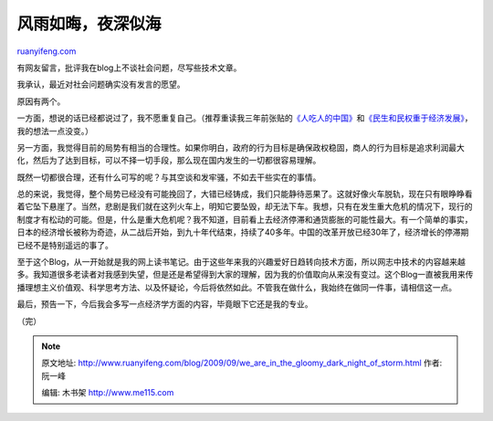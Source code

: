 .. _200909_we_are_in_the_gloomy_dark_night_of_storm:

风雨如晦，夜深似海
=====================================

`ruanyifeng.com <http://www.ruanyifeng.com/blog/2009/09/we_are_in_the_gloomy_dark_night_of_storm.html>`__

有网友留言，批评我在blog上不谈社会问题，尽写些技术文章。

我承认，最近对社会问题确实没有发言的愿望。

原因有两个。

一方面，想说的话已经都说过了，我不愿重复自己。（推荐重读我三年前张贴的\ `《人吃人的中国》 <https://www.ruanyifeng.com/blog/2006/06/post_251.html>`__\ 和\ `《民生和民权重于经济发展》 <http://www.ruanyifeng.com/blog/2006/07/post_267.html>`__\ ，我的想法一点没变。）

另一方面，我觉得目前的局势有相当的合理性。如果你明白，政府的行为目标是确保政权稳固，商人的行为目标是追求利润最大化，然后为了达到目标，可以不择一切手段，那么现在国内发生的一切都很容易理解。

既然一切都很合理，还有什么可写的呢？与其空谈和发牢骚，不如去干些实在的事情。

总的来说，我觉得，整个局势已经没有可能挽回了，大错已经铸成，我们只能静待恶果了。这就好像火车脱轨，现在只有眼睁睁看着它坠下悬崖了。当然，悲剧是我们就在这列火车上，明知它要坠毁，却无法下车。我想，只有在发生重大危机的情况下，现行的制度才有松动的可能。但是，什么是重大危机呢？我不知道，目前看上去经济停滞和通货膨胀的可能性最大。有一个简单的事实，日本的经济增长被称为奇迹，从二战后开始，到九十年代结束，持续了40多年。中国的改革开放已经30年了，经济增长的停滞期已经不是特别遥远的事了。

至于这个Blog，从一开始就是我的网上读书笔记。由于这些年来我的兴趣爱好日趋转向技术方面，所以网志中技术的内容越来越多。我知道很多老读者对我感到失望，但是还是希望得到大家的理解，因为我的价值取向从来没有变过。这个Blog一直被我用来传播理想主义价值观、科学思考方法、以及怀疑论，今后将依然如此。不管我在做什么，我始终在做同一件事，请相信这一点。

最后，预告一下，今后我会多写一点经济学方面的内容，毕竟眼下它还是我的专业。

（完）

.. note::
    原文地址: http://www.ruanyifeng.com/blog/2009/09/we_are_in_the_gloomy_dark_night_of_storm.html 
    作者: 阮一峰 

    编辑: 木书架 http://www.me115.com